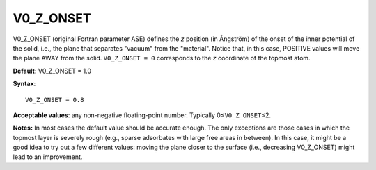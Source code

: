 .. _inpotz:

V0_Z_ONSET
==========

V0_Z_ONSET (original Fortran parameter ASE) defines the *z* position (in Ångström) of the onset of the inner potential of the solid, i.e., the plane that separates "vacuum" from the "material". Notice that, in this case, POSITIVE values will move the plane AWAY from the solid. ``V0_Z_ONSET = 0`` corresponds to the *z* coordinate of the topmost atom.

**Default**: V0_Z_ONSET = 1.0

**Syntax**:

::

   V0_Z_ONSET = 0.8

**Acceptable values**: any non-negative floating-point number. Typically 0≤\ ``V0_Z_ONSET``\ ≤2.

**Notes:** In most cases the default value should be accurate enough. The only exceptions are those cases in which the topmost layer is severely rough (e.g., sparse adsorbates with large free areas in between). In this case, it might be a good idea to try out a few different values: moving the plane closer to the surface (i.e., decreasing V0_Z_ONSET) might lead to an improvement.
